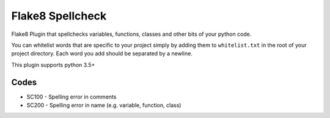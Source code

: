 =================
Flake8 Spellcheck
=================

|CircleCI| |Black| |PyPi|

Flake8 Plugin that spellchecks variables, functions, classes and other bits of your python code.

You can whitelist words that are specific to your project simply by adding them to ``whitelist.txt``
in the root of your project directory. Each word you add  should be separated by a newline.

This plugin supports python 3.5+

Codes
-----

* SC100 - Spelling error in comments
* SC200 - Spelling error in name (e.g. variable, function, class)

.. |CircleCI| image:: https://circleci.com/gh/MichaelAquilina/flake8-spellcheck.svg?style=svg
   :target: https://circleci.com/gh/MichaelAquilina/flake8-spellcheck

.. |PyPi| image:: https://badge.fury.io/py/flake8-spellcheck.svg
   :target: https://badge.fury.io/py/flake8-spellcheck

.. |Black| image:: https://img.shields.io/badge/code%20style-black-000000.svg
   :target: https://github.com/ambv/black
